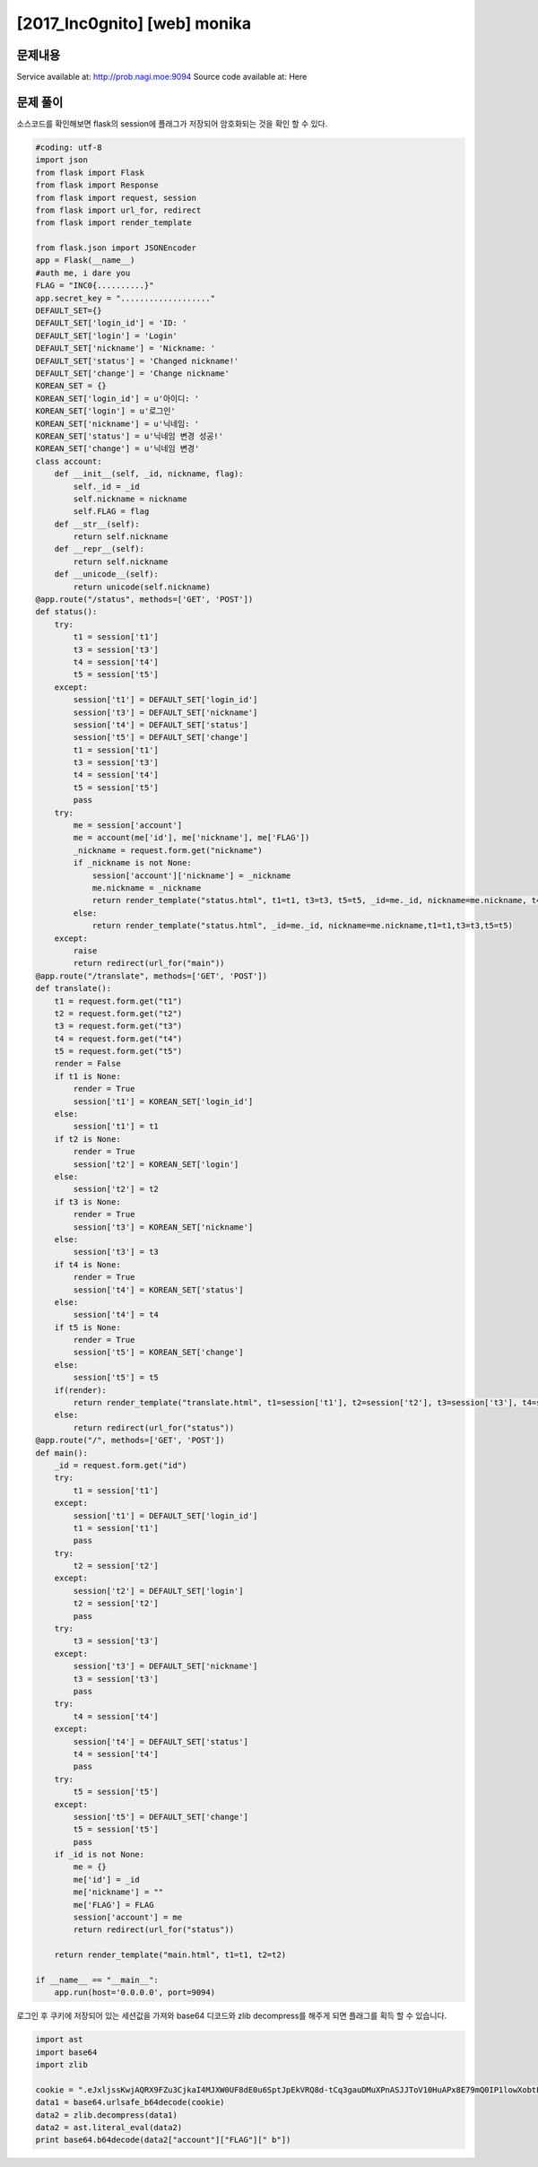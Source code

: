 ==============================================================
[2017_Inc0gnito] [web] monika
==============================================================


문제내용
==============================================================

Service available at: http://prob.nagi.moe:9094
Source code available at: Here


문제 풀이
==============================================================

소스코드를 확인해보면 flask의 session에 플래그가 저장되어 암호화되는 것을 확인 할 수 있다.

.. code-block:: python

    #coding: utf-8
    import json
    from flask import Flask
    from flask import Response
    from flask import request, session
    from flask import url_for, redirect
    from flask import render_template

    from flask.json import JSONEncoder
    app = Flask(__name__)
    #auth me, i dare you
    FLAG = "INC0{..........}"
    app.secret_key = "..................."
    DEFAULT_SET={}
    DEFAULT_SET['login_id'] = 'ID: '
    DEFAULT_SET['login'] = 'Login'
    DEFAULT_SET['nickname'] = 'Nickname: '
    DEFAULT_SET['status'] = 'Changed nickname!'
    DEFAULT_SET['change'] = 'Change nickname'
    KOREAN_SET = {}
    KOREAN_SET['login_id'] = u'아이디: '
    KOREAN_SET['login'] = u'로그인'
    KOREAN_SET['nickname'] = u'닉네임: '
    KOREAN_SET['status'] = u'닉네임 변경 성공!'
    KOREAN_SET['change'] = u'닉네임 변경'
    class account:
        def __init__(self, _id, nickname, flag):
            self._id = _id
            self.nickname = nickname
            self.FLAG = flag
        def __str__(self):
            return self.nickname
        def __repr__(self):
            return self.nickname
        def __unicode__(self):
            return unicode(self.nickname)
    @app.route("/status", methods=['GET', 'POST'])
    def status():
        try:
            t1 = session['t1']
            t3 = session['t3']
            t4 = session['t4']
            t5 = session['t5']
        except:
            session['t1'] = DEFAULT_SET['login_id']
            session['t3'] = DEFAULT_SET['nickname']
            session['t4'] = DEFAULT_SET['status']
            session['t5'] = DEFAULT_SET['change']
            t1 = session['t1']
            t3 = session['t3']
            t4 = session['t4']
            t5 = session['t5']
            pass
        try:
            me = session['account']
            me = account(me['id'], me['nickname'], me['FLAG'])
            _nickname = request.form.get("nickname")
            if _nickname is not None:
                session['account']['nickname'] = _nickname
                me.nickname = _nickname
                return render_template("status.html", t1=t1, t3=t3, t5=t5, _id=me._id, nickname=me.nickname, t4=t4.format(me))
            else:
                return render_template("status.html", _id=me._id, nickname=me.nickname,t1=t1,t3=t3,t5=t5)
        except:
            raise
            return redirect(url_for("main"))
    @app.route("/translate", methods=['GET', 'POST'])
    def translate():
        t1 = request.form.get("t1")
        t2 = request.form.get("t2")
        t3 = request.form.get("t3")
        t4 = request.form.get("t4")
        t5 = request.form.get("t5")
        render = False
        if t1 is None:
            render = True
            session['t1'] = KOREAN_SET['login_id']
        else:
            session['t1'] = t1
        if t2 is None:
            render = True
            session['t2'] = KOREAN_SET['login']
        else:
            session['t2'] = t2
        if t3 is None:
            render = True
            session['t3'] = KOREAN_SET['nickname']
        else:
            session['t3'] = t3
        if t4 is None:
            render = True
            session['t4'] = KOREAN_SET['status']
        else:
            session['t4'] = t4
        if t5 is None:
            render = True
            session['t5'] = KOREAN_SET['change']
        else:
            session['t5'] = t5
        if(render):
            return render_template("translate.html", t1=session['t1'], t2=session['t2'], t3=session['t3'], t4=session['t4'], t5=session['t5'])
        else:
            return redirect(url_for("status"))
    @app.route("/", methods=['GET', 'POST'])
    def main():
        _id = request.form.get("id")
        try:
            t1 = session['t1']
        except:
            session['t1'] = DEFAULT_SET['login_id']
            t1 = session['t1']
            pass
        try:
            t2 = session['t2']
        except:
            session['t2'] = DEFAULT_SET['login']
            t2 = session['t2']
            pass
        try:
            t3 = session['t3']
        except:
            session['t3'] = DEFAULT_SET['nickname']
            t3 = session['t3']
            pass
        try:
            t4 = session['t4']
        except:
            session['t4'] = DEFAULT_SET['status']
            t4 = session['t4']
            pass
        try:
            t5 = session['t5']
        except:
            session['t5'] = DEFAULT_SET['change']
            t5 = session['t5']
            pass
        if _id is not None:
            me = {}
            me['id'] = _id
            me['nickname'] = ""
            me['FLAG'] = FLAG
            session['account'] = me
            return redirect(url_for("status"))

        return render_template("main.html", t1=t1, t2=t2)

    if __name__ == "__main__":
        app.run(host='0.0.0.0', port=9094)


로그인 후 쿠키에 저장되어 있는 세션값을 가져와 base64 디코드와 zlib decompress를 해주게 되면 플래그를 획득 할 수 있습니다.


.. code-block:: python

    import ast
    import base64
    import zlib

    cookie = ".eJxljssKwjAQRX9FZu3CjkaI4MJXW0UF8dE0u6SptJpEkVRQ8d-tCq3gauDMuXPnASJJToV10HuAPx8E79mQ0IP1lowXobtL9LQKtONsuVdIbwJ1wT16itnsyFDfGZKr8qlLdzQvnRbDneGG3lTY6sOzCbkqjwllcgtNsHlytMKkVQs8S8V5P62r7nTQ_yQdVngTUCuizhe3a2z0QSDJZLStU51qvcIsk0ZpPhoWIlpepPEdX0--GvnTpgE5x-iKOPJ0-dcLUuJUbw.DIEUTA.HCEaHOZhyRP0ntFZg09diruyjHM==="
    data1 = base64.urlsafe_b64decode(cookie)
    data2 = zlib.decompress(data1)
    data2 = ast.literal_eval(data2)
    print base64.b64decode(data2["account"]["FLAG"][" b"])

